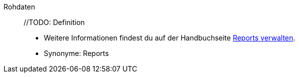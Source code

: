 [#rohdaten]
Rohdaten:: //TODO: Definition +
* Weitere Informationen findest du auf der Handbuchseite <<business-entscheidungen/plenty-bi/reports/reports-verwalten#, Reports verwalten>>. +
* Synonyme: Reports